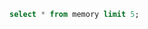 #+BEGIN_SRC sqlite :db "../esther_dev.db"
  select * from memory limit 5;
#+END_SRC

#+RESULTS:
| AAABif3i5satGjI5Ot9RxPmXk46SjsXNSqoGydgGzSNYY0u4A3-39winSTAKaX3OcFfRtksqmg5yAZmlIKxIAw | n4bQgYhMfWWaL+qgxVrQFaO/TxsrC4Is0V1sFbDwCgg= | AAABif3iyq_rmA | QXbLbJZxSNrgqcJ5/62UP/m+20T/9EIx+fj71Go++xx9hDOwpFdOqUq9Xo67D1ywxpvkhEd/Dv33yI6mB4pEDQs+pdgXjyDpnQjtjDq+Ud4VX5Hl7Q5mUmYQGpxGDzR37RTs4c079/ASvlcD7p7DpFc/ehCfnQ7Uju0L57lr2eVAUyBWyug2JTy/0qwTgANKy53ZS4xVBwx4CyjZ8Ce5QJDvXwq6Q7iJeO7V9PD87Sc3d+s/Y0bzAGNb42dDIdYDu274faQlO1NVnjjjS2Mc7YwqGnHZNRAUk35IJYriYB9TmFGIi1OKvi3ECUbPigZ5d7p6Gf/zvcZnAcWpTfgRrM+8acbKqavikaaZ/N+5CeObkzPXl2Pxxgyh5tMsH1Lsuu6h16LMou/oQXvr4+VXP20Fi5WY32EM+uAb2qmvktGWpDeHuF+oPKSJ21W9JQ1y1431PVUk4mXPWh+wHANh5su9ReWocYmjjVysqFei9x8= | wBscb+2WBA37PoKby/xp0g== | 2023-08-16 10:27:33 |

